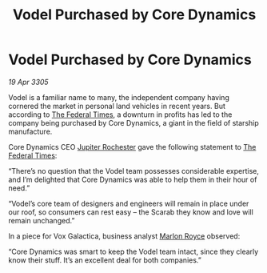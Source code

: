 :PROPERTIES:
:ID:       ce34760b-4d50-411b-889d-7cc82c4dc561
:END:
#+title: Vodel Purchased by Core Dynamics
#+filetags: :Federation:galnet:

* Vodel Purchased by Core Dynamics

/19 Apr 3305/

Vodel is a familiar name to many, the independent company having cornered the market in personal land vehicles in recent years. But according to [[id:be5df73c-519d-45ed-a541-9b70bc8ae97c][The Federal Times]], a downturn in profits has led to the company being purchased by Core Dynamics, a giant in the field of starship manufacture. 

Core Dynamics CEO [[id:c33064d1-c2a0-4ac3-89fe-57eedb7ef9c8][Jupiter Rochester]] gave the following statement to [[id:be5df73c-519d-45ed-a541-9b70bc8ae97c][The Federal Times]]: 

“There’s no question that the Vodel team possesses considerable expertise, and I’m delighted that Core Dynamics was able to help them in their hour of need.” 

“Vodel’s core team of designers and engineers will remain in place under our roof, so consumers can rest easy – the Scarab they know and love will remain unchanged.” 

In a piece for Vox Galactica, business analyst [[id:d4e49144-20cb-468e-b3ce-f594c2b5bf13][Marlon Royce]] observed: 

“Core Dynamics was smart to keep the Vodel team intact, since they clearly know their stuff. It’s an excellent deal for both companies.”
